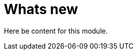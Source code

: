 // Module included in the following assemblies:
//
// * assemblies/release-notes.adoc

[id="whats-new_{context}"]
= Whats new

Here be content for this module.
